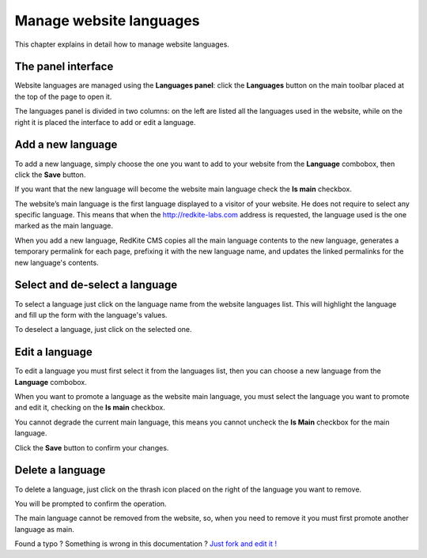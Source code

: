 Manage website languages
========================

This chapter explains in detail how to manage website languages.


The panel interface
-------------------
Website languages are managed using the **Languages panel**: click the **Languages** 
button on the main toolbar placed at the top of the page to open it.

.. image:: //bundles/redkitelabswebsite/media/manual/languages/languages-1.jpg
    :class: img-responsive

The languages panel is divided in two columns: on the left are listed all the languages
used in the website, while on the right it is placed the interface to add or edit
a language.


Add a new language
------------------
To add a new language, simply choose the one you want to add to your website from 
the **Language** combobox, then click the  **Save** button.

.. image:: //bundles/redkitelabswebsite/media/manual/languages/languages-2.jpg
    :class: img-responsive

If you want that the new language will become the website main language check the 
**Is main** checkbox. 

.. image:: //bundles/redkitelabswebsite/media/manual/languages/languages-3.jpg
    :class: img-responsive

The website’s main language is the first language displayed to a visitor of your website.
He does not require to select any specific language. This means that when the http://redkite-labs.com 
address is requested, the language used is the one marked as the main language.

When you add a new language, RedKite CMS copies all the main language contents 
to the new language, generates a temporary permalink for each page, prefixing it with 
the new language name, and updates the linked permalinks for the new language's contents.


Select and de-select a language
-------------------------------

To select a language just click on the language name from the website languages list. 
This will highlight the language and fill up the form with the language's values. 

To deselect a language, just click on the selected one.

Edit a language
---------------

To edit a language you must first select it from the languages list, then you can 
choose a new language from the **Language** combobox.

When you want to promote a language as the website main language, you must select 
the language you want to promote and edit it, checking on the **Is main** checkbox. 

You cannot degrade the current main language, this means you cannot uncheck the **Is Main**
checkbox for the main language.

Click the **Save** button to confirm your changes.

Delete a language
-----------------

To delete a language, just click on the thrash icon placed on the right of the language 
you want to remove.

You will be prompted to confirm the operation.

The main language cannot be removed from the website, so, when you need to remove it
you must first promote another language as main.


.. class:: fork-and-edit

Found a typo ? Something is wrong in this documentation ? `Just fork and edit it !`_

.. _`Just fork and edit it !`: https://github.com/redkite-labs/redkitecms-docs
